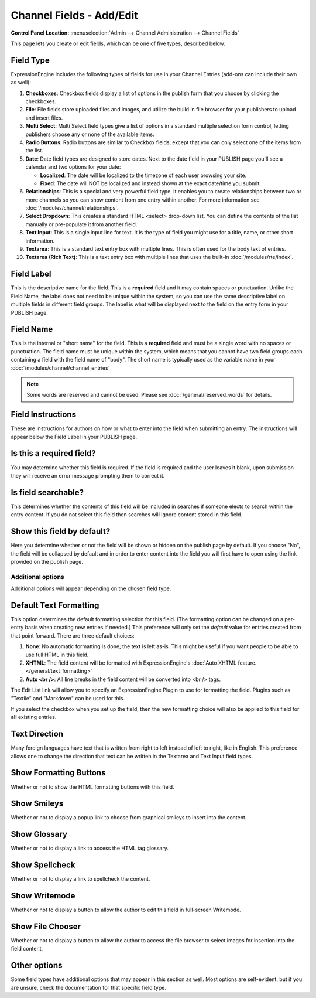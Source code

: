 Channel Fields - Add/Edit
=========================

.. rst-class:: cp-path

**Control Panel Location:** :menuselection:`Admin --> Channel Administration --> Channel Fields`

|Channel Field Edit|

This page lets you create or edit fields, which can be one of five
types, described below.

Field Type
~~~~~~~~~~

ExpressionEngine includes the following types of fields for use
in your Channel Entries (add-ons can include their own as well):

#. **Checkboxes**: Checkbox fields display a list of options in the
   publish form that you choose by clicking the checkboxes.
#. **File**: File fields store uploaded files and images, and utilize
   the build in file browser for your publishers to upload and insert
   files.
#. **Multi Select**: Multi Select field types give a list of options in
   a standard multiple selection form control, letting publishers choose
   any or none of the available items.
#. **Radio Buttons**: Radio buttons are similar to Checkbox fields,
   except that you can only select one of the items from the list.
#. **Date**: Date field types are designed to store dates. Next to the
   date field in your PUBLISH page you'll see a calendar and two options
   for your date:

   -  **Localized**: The date will be localized to the timezone of each
      user browsing your site.
   -  **Fixed**: The date will NOT be localized and instead shown at the
      exact date/time you submit.

#. **Relationships**: This is a special and very powerful field type. It
   enables you to create relationships between two or more channels so
   you can show content from one entry within another. For more
   information see :doc:`/modules/channel/relationships`.
#. **Select Dropdown**: This creates a standard HTML <select> drop-down
   list. You can define the contents of the list manually or
   pre-populate it from another field.
#. **Text Input**: This is a single input line for text. It is the type
   of field you might use for a title, name, or other short information.
#. **Textarea**: This is a standard text entry box with multiple lines.
   This is often used for the body text of entries.
#. **Textarea (Rich Text)**: This is a text entry box with multiple
   lines that uses the built-in :doc:`/modules/rte/index`.

Field Label
~~~~~~~~~~~

This is the descriptive name for the field. This is a **required** field
and it may contain spaces or punctuation. Unlike the Field Name, the
label does not need to be unique within the system, so you can use the
same descriptive label on multiple fields in different field groups. The
label is what will be displayed next to the field on the entry form in
your PUBLISH page.

Field Name
~~~~~~~~~~

This is the internal or "short name" for the field. This is a
**required** field and must be a single word with no spaces or
punctuation. The field name must be unique within the system, which
means that you cannot have two field groups each containing a field with
the field name of "body". The short name is typically used as the
variable name in your :doc:`/modules/channel/channel_entries`

.. note:: Some words are reserved and cannot be used. Please
   see :doc:`/general/reserved_words` for details.

Field Instructions
~~~~~~~~~~~~~~~~~~

These are instructions for authors on how or what to enter into the
field when submitting an entry. The instructions will appear below the
Field Label in your PUBLISH page.

Is this a required field?
~~~~~~~~~~~~~~~~~~~~~~~~~

You may determine whether this field is required. If the field is
required and the user leaves it blank, upon submission they will receive
an error message prompting them to correct it.

Is field searchable?
~~~~~~~~~~~~~~~~~~~~

This determines whether the contents of this field will be included in
searches if someone elects to search within the entry content. If you do
not select this field then searches will ignore content stored in this
field.

Show this field by default?
~~~~~~~~~~~~~~~~~~~~~~~~~~~

Here you determine whether or not the field will be shown or hidden on
the publish page by default. If you choose "No", the field will be
collapsed by default and in order to enter content into the field you
will first have to open using the link provided on the publish page.

Additional options
------------------

Additional options will appear depending on the chosen field type.

Default Text Formatting
~~~~~~~~~~~~~~~~~~~~~~~

This option determines the default formatting selection for this field.
(The formatting option can be changed on a per-entry basis when creating
new entries if needed.) This preference will only set the *default*
value for entries created from that point forward. There are three
default choices:

#. **None**: No automatic formatting is done; the text is left as-is.
   This might be useful if you want people to be able to use full HTML
   in this field.
#. **XHTML**: The field content will be formatted with
   ExpressionEngine's :doc:`Auto XHTML feature. 
   </general/text_formatting>`
#. **Auto <br />**: All line breaks in the field content will be
   converted into <br /> tags.

The Edit List link will allow you to specify an ExpressionEngine Plugin
to use for formatting the field. Plugins such as "Textile" and
"Markdown" can be used for this.

If you select the checkbox when you set up the field, then the new
formatting choice will also be applied to this field for **all**
existing entries.

Text Direction
~~~~~~~~~~~~~~

Many foreign languages have text that is written from right to left
instead of left to right, like in English. This preference allows one to
change the direction that text can be written in the Textarea and Text
Input field types.

Show Formatting Buttons
~~~~~~~~~~~~~~~~~~~~~~~

Whether or not to show the HTML formatting buttons with this field.

Show Smileys
~~~~~~~~~~~~

Whether or not to display a popup link to choose from graphical smileys
to insert into the content.

Show Glossary
~~~~~~~~~~~~~

Whether or not to display a link to access the HTML tag glossary.

Show Spellcheck
~~~~~~~~~~~~~~~

Whether or not to display a link to spellcheck the content.

Show Writemode
~~~~~~~~~~~~~~

Whether or not to display a button to allow the author to edit this
field in full-screen Writemode.

Show File Chooser
~~~~~~~~~~~~~~~~~

Whether or not to display a button to allow the author to access the
file browser to select images for insertion into the field content.

Other options
~~~~~~~~~~~~~

Some field types have additional options that may appear in this section
as well. Most options are self-evident, but if you are unsure, check the
documentation for that specific field type.

.. |Channel Field Edit| image:: ../../../images/custom_field_edit.png

